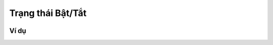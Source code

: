 Trạng thái Bật/Tắt
==========

.. image:: images/ad-pin-7.png
    :scale: 100 %
    :align: center

Ví dụ
----------------------

.. image:: images/ad-pin-vd-7.png
    :scale: 100 %
    :align: center

